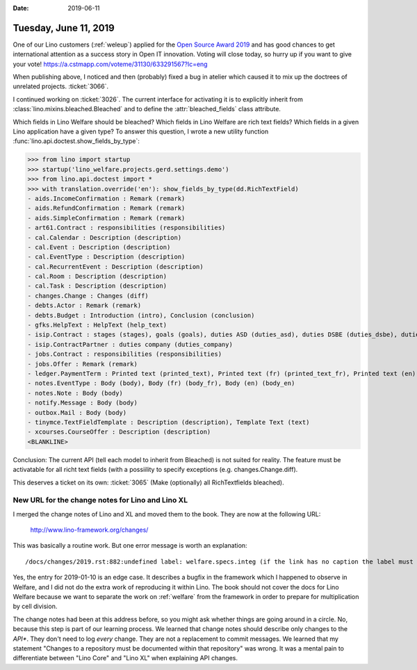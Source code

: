 :date: 2019-06-11

======================
Tuesday, June 11, 2019
======================

One of our Lino customers (:ref:`weleup`) applied for the `Open Source Award
2019 <https://openexpoeurope.com/oe2019/open-awards-2019/>`__ and has good
chances to get international attention as a success story in Open IT
innovation.  Voting will close today, so hurry up if you want to give your
vote!  https://a.cstmapp.com/voteme/31130/633291567?lc=eng

When publishing above, I noticed and then (probably) fixed a bug in atelier
which caused it to mix up the doctrees of unrelated projects.  :ticket:`3066`.

I continued working on :ticket:`3026`. The current interface for activating it
is to explicitly inherit from :class:`lino.mixins.bleached.Bleached` and to
define the :attr:`bleached_fields` class attribute.

Which fields in Lino Welfare should be bleached?
Which fields in Lino Welfare are rich text fields?
Which fields in a given Lino application have a given type?
To answer this question, I wrote a new utility function
:func:`lino.api.doctest.show_fields_by_type`:

>>> from lino import startup
>>> startup('lino_welfare.projects.gerd.settings.demo')
>>> from lino.api.doctest import *
>>> with translation.override('en'): show_fields_by_type(dd.RichTextField)
- aids.IncomeConfirmation : Remark (remark)
- aids.RefundConfirmation : Remark (remark)
- aids.SimpleConfirmation : Remark (remark)
- art61.Contract : responsibilities (responsibilities)
- cal.Calendar : Description (description)
- cal.Event : Description (description)
- cal.EventType : Description (description)
- cal.RecurrentEvent : Description (description)
- cal.Room : Description (description)
- cal.Task : Description (description)
- changes.Change : Changes (diff)
- debts.Actor : Remark (remark)
- debts.Budget : Introduction (intro), Conclusion (conclusion)
- gfks.HelpText : HelpText (help_text)
- isip.Contract : stages (stages), goals (goals), duties ASD (duties_asd), duties DSBE (duties_dsbe), duties PCSW (duties_pcsw), duties person (duties_person)
- isip.ContractPartner : duties company (duties_company)
- jobs.Contract : responsibilities (responsibilities)
- jobs.Offer : Remark (remark)
- ledger.PaymentTerm : Printed text (printed_text), Printed text (fr) (printed_text_fr), Printed text (en) (printed_text_en)
- notes.EventType : Body (body), Body (fr) (body_fr), Body (en) (body_en)
- notes.Note : Body (body)
- notify.Message : Body (body)
- outbox.Mail : Body (body)
- tinymce.TextFieldTemplate : Description (description), Template Text (text)
- xcourses.CourseOffer : Description (description)
<BLANKLINE>


Conclusion: The current API (tell each model to inherit from Bleached) is not
suited for reality. The feature must be activatable for all richt text fields
(with a possiility to specify exceptions (e.g. changes.Change.diff).

This deserves a ticket on its own: :ticket:`3065` (Make (optionally) all
RichTextfields bleached).

New URL for the change notes for Lino and Lino XL
=================================================

I merged the change notes of Lino and XL and moved them to the book. They are
now at the following URL:

    http://www.lino-framework.org/changes/

This was basically a routine work. But one error message is worth an
explanation::

  /docs/changes/2019.rst:882:undefined label: welfare.specs.integ (if the link has no caption the label must precede a section header)

Yes, the entry for 2019-01-10 is an edge case.  It describes a bugfix in the
framework which I happened to observe in Welfare, and I did not do the extra
work of reproducing it within Lino.  The book should not cover the docs for
Lino Welfare because we want to separate the work on :ref:`welfare` from the
framework in order to prepare for multiplication by cell division.

The change notes had been at this address before, so you might ask whether
things are going around in a circle.  No, because this step is part of our
learning process. We learned that change notes should describe only changes to
the *API**. They don't need to log *every* change. They are not a replacement
to commit messages. We learned that my statement "Changes to a repository must
be documented within that repository" was wrong. It was a mental pain to
differentiate between "Lino Core" and "Lino XL" when explaining API changes.


